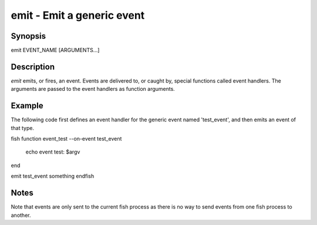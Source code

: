 emit - Emit a generic event
==========================================

Synopsis
--------

emit EVENT_NAME [ARGUMENTS...]


Description
------------

`emit` emits, or fires, an event. Events are delivered to, or caught by, special functions called event handlers. The arguments are passed to the event handlers as function arguments.


Example
------------

The following code first defines an event handler for the generic event named 'test_event', and then emits an event of that type.

\fish
function event_test --on-event test_event
    echo event test: $argv
end

emit test_event something
\endfish


Notes
------------

Note that events are only sent to the current fish process as there is no way to send events from one fish process to another.
